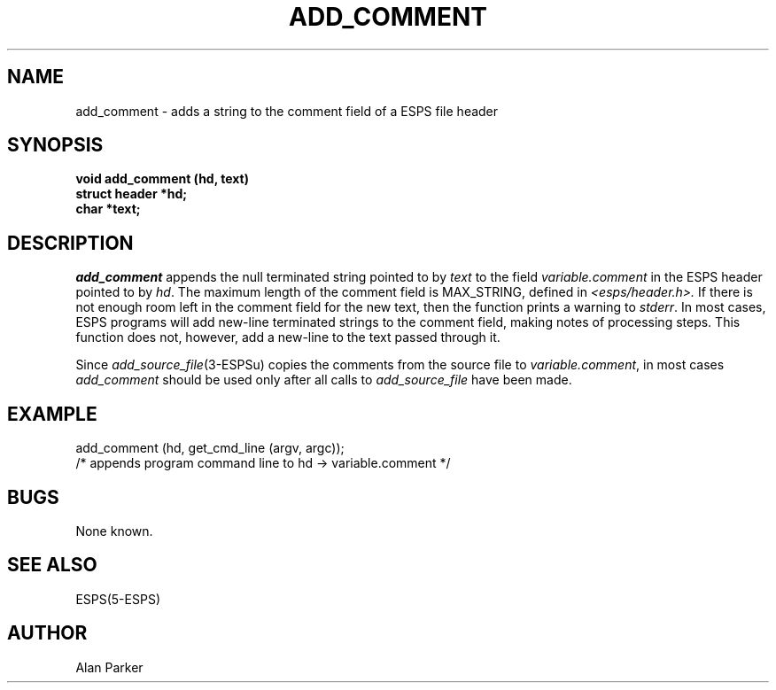 .\" Copyright (c) 1987 Entropic Speech, Inc.; All rights reserved
.\" @(#)addcomment.3	1.8 20 Oct 1987 ESI
.TH ADD_COMMENT 3\-ESPSu 20 Oct 1987
.ds ]W "\fI\s+4\ze\h'0.05'e\s-4\v'-0.4m'\fP\(*p\v'0.4m'\ Entropic Speech, Inc.
.SH NAME
add_comment \- adds a string to the comment field of a ESPS file header
.SH SYNOPSIS
.ft B
void add_comment (hd, text)
.br
struct header *hd;
.br
char *text;
.ft
.SH DESCRIPTION
.I add_comment
appends the null terminated string pointed to by
\fItext\fR to the field \fIvariable.comment\fR in the ESPS header pointed 
to by \fIhd\fR.
The maximum length of the comment field is MAX_STRING, defined in
.I <esps/header.h>.
If there is not enough room left in the comment field for the
new text, then the function prints a warning to \fIstderr\fR.
In most cases, ESPS programs will add new-line terminated strings to
the comment field, making notes of processing steps.   This function does
not, however, add a new-line to the text passed through it.
.PP
Since \fIadd_source_file\fR(3\-ESPSu) copies the comments from the source file
to \fIvariable.comment\fR, in most cases \fIadd_comment\fR should be used only after
all calls to \fIadd_source_file\fR have been made.
.SH EXAMPLE
add_comment (hd, get_cmd_line (argv, argc));
.br
/* appends program command line to hd \-> variable.comment */
.SH BUGS
None known.
.SH SEE ALSO
ESPS(5\-ESPS)
.SH AUTHOR
Alan Parker
